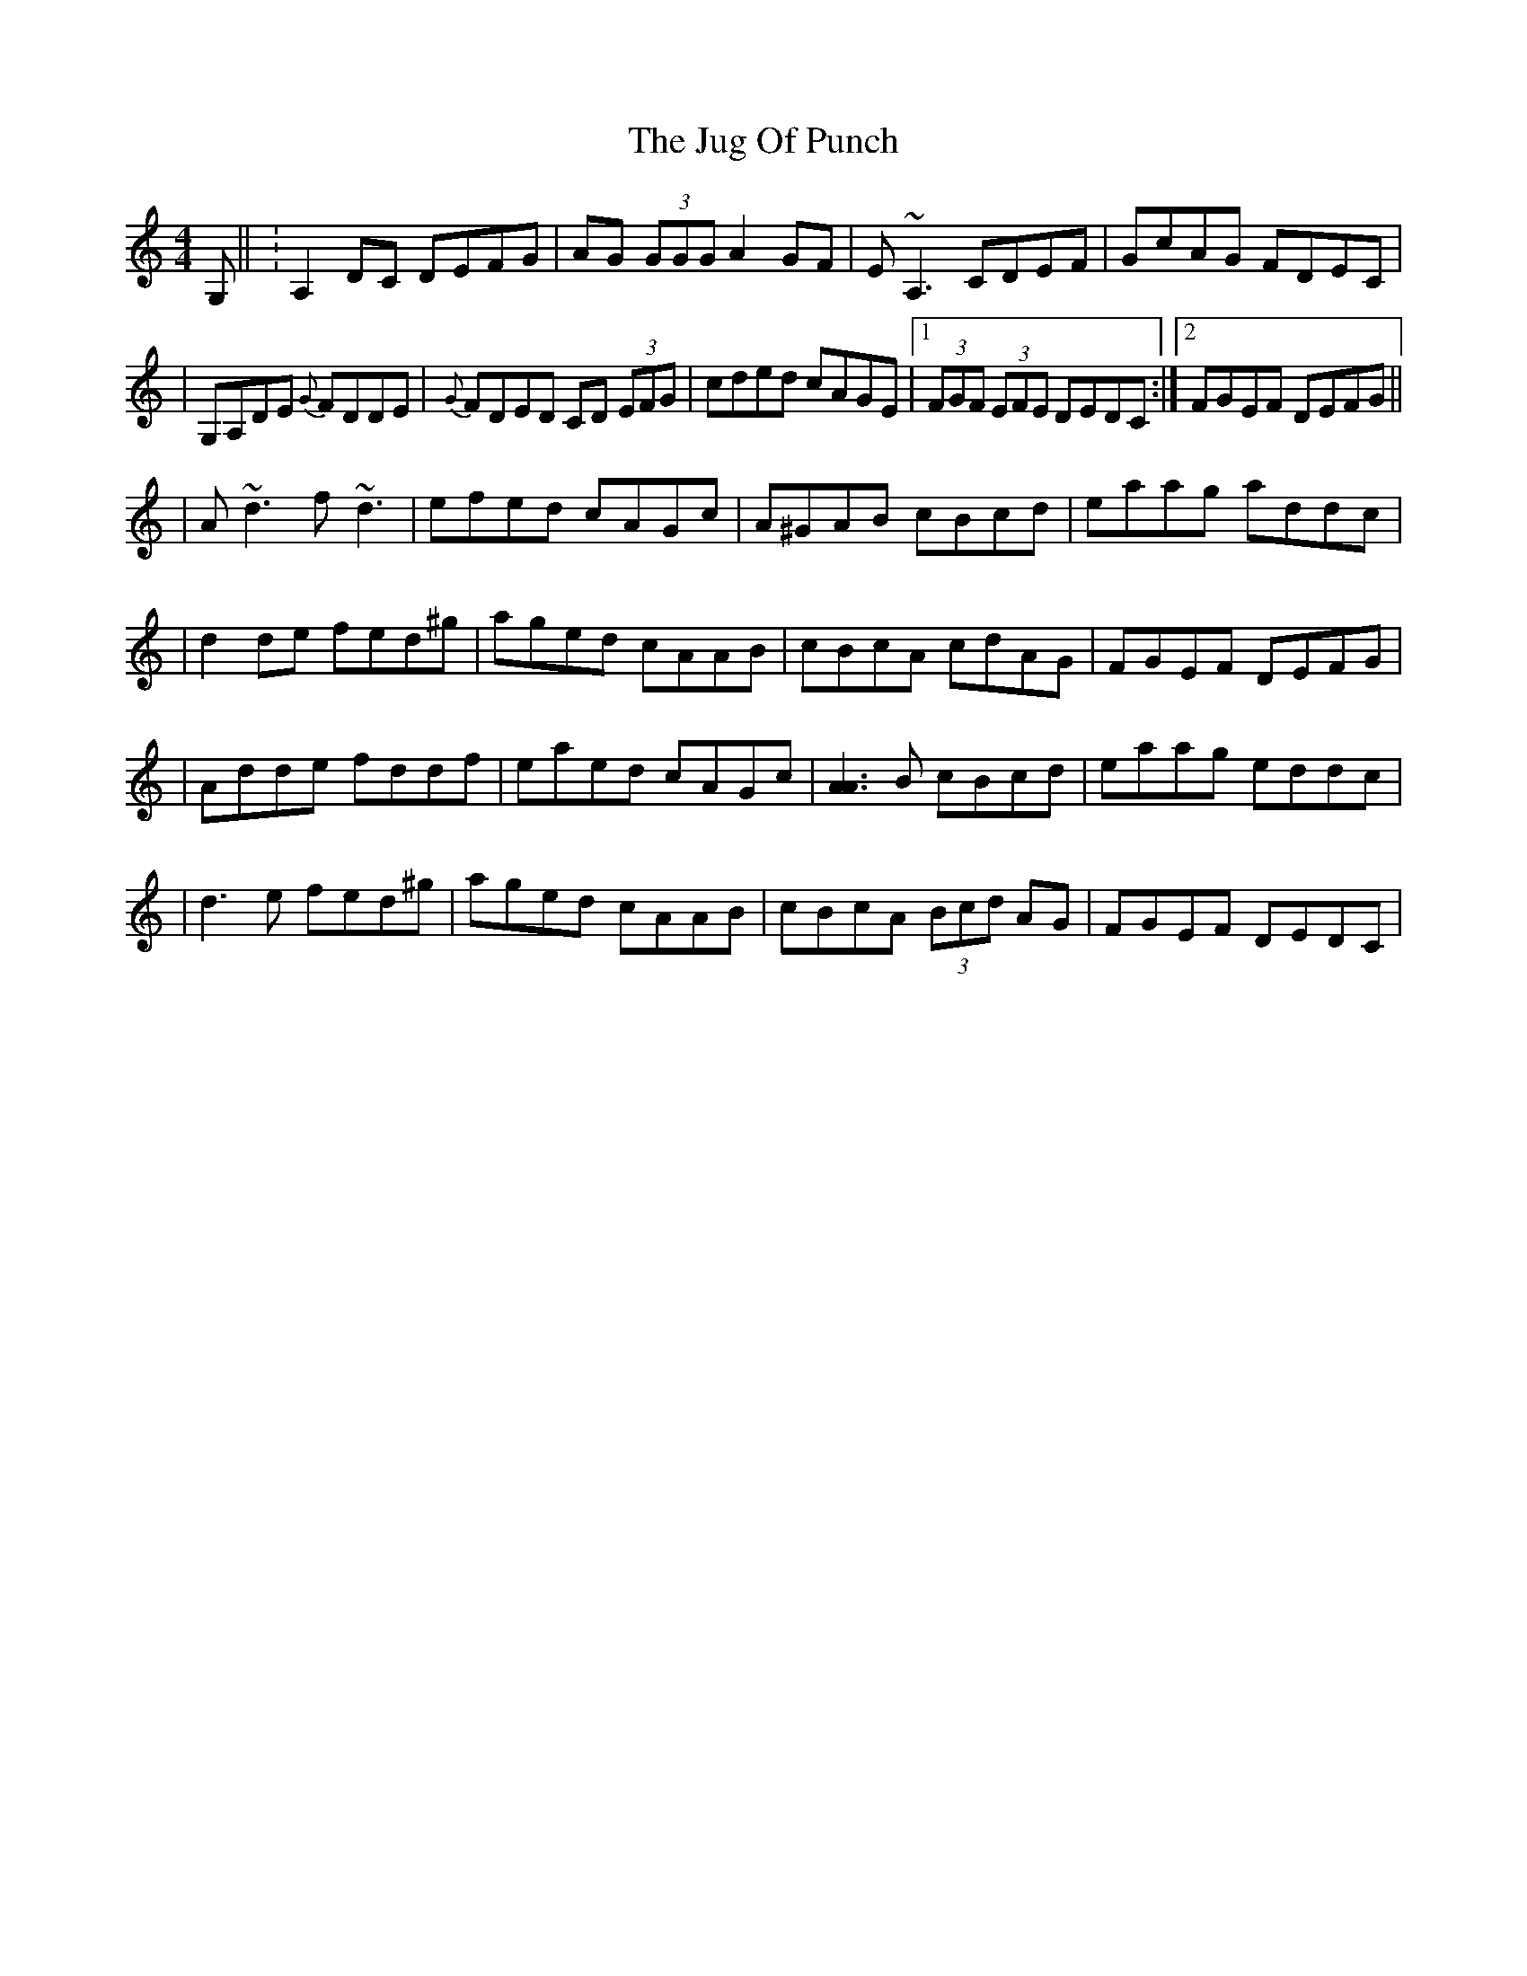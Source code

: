 X: 2
T: Jug Of Punch, The
Z: Will Harmon
S: https://thesession.org/tunes/594#setting13602
R: reel
M: 4/4
L: 1/8
K: Ddor
G, || :A,2 DC DEFG | AG (3GGG A2 GF | E~A,3 CDEF | GcAG FDEC || G,A,DE {G}FDDE | {G}FDED CD (3EFG | cded cAGE |1 (3FGF (3EFE DEDC :|2 FGEF DEFG ||| A~d3 f~d3 | efed cAGc | A^GAB cBcd | eaag addc || d2 de fed^g | aged cAAB | cBcA cdAG | FGEF DEFG || Adde fddf | eaed cAGc | [A3A3] B cBcd | eaag eddc || d3 e fed^g | aged cAAB | cBcA (3Bcd AG | FGEF DEDC |
